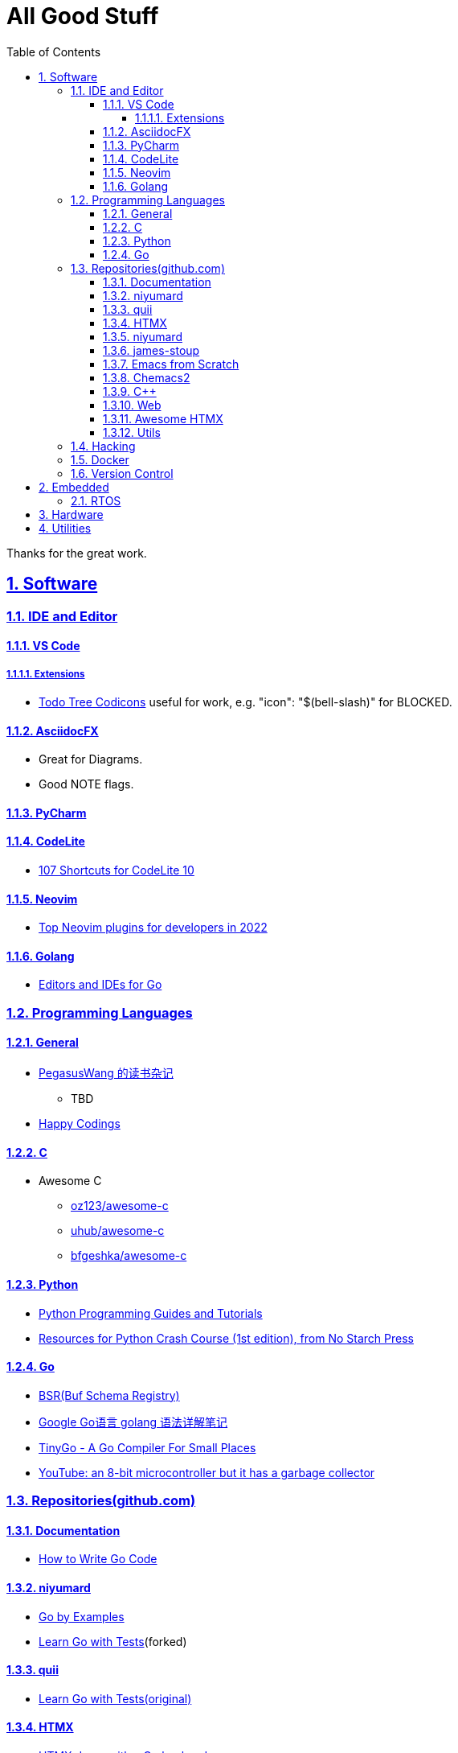= All Good Stuff
:toc: left
:toclevels: 5
:sectnums:
:sectnumlevels: 5
:sectlinks:
:numbered:
:doctype: article
:encoding: utf-8
:lang: en
:imagesdir: ./images
:icons: font
:icon-set: fas
:experimental:

Thanks for the great work.

== Software

=== IDE and Editor

==== VS Code
===== Extensions
* https://microsoft.github.io/vscode-codicons/dist/codicon.html[Todo Tree Codicons] useful for work, e.g. "icon": "$(bell-slash)" for BLOCKED.

==== AsciidocFX
* Great for Diagrams.
* Good NOTE flags.

==== PyCharm

==== CodeLite
* https://shortcutworld.com/CodeLite/win/CodeLite_10_Shortcuts[107 Shortcuts for CodeLite 10]

==== Neovim
* https://hannadrehman.com/top-neovim-plugins-for-developers-in-2022[Top Neovim plugins for developers in 2022]

==== Golang
  ** https://github.com/golang/go/wiki/IDEsAndTextEditorPlugins[Editors and IDEs for Go]

=== Programming Languages

==== General
* https://pegasuswang.readthedocs.io/zh/latest/[PegasusWang 的读书杂记]
** TBD 
* https://happycodings.com/[Happy Codings]

==== C
* Awesome C
  ** https://github.com/oz123/awesome-c[oz123/awesome-c]
  ** https://github.com/uhub/awesome-c[uhub/awesome-c]
  ** https://notabug.org/bfgeshka/awesome-c[bfgeshka/awesome-c]

==== Python
*  https://www.pythoncentral.io/[Python Programming Guides and Tutorials]
*  https://ehmatthes.github.io/pcc/cheatsheets/README.html[Resources for Python Crash Course (1st edition), from No Starch Press]

==== Go
*  https://buf.build/docs/bsr/introduction[BSR(Buf Schema Registry)]
*  https://github.com/yougg/gonote/blob/main/gogrammar.md[Google Go语言 golang 语法详解笔记]
*  https://tinygo.org/[TinyGo - A Go Compiler For Small Places]
*  https://www.youtube.com/watch?v=75VGzwtmgXc[YouTube: an 8-bit microcontroller but it has a garbage collector]

=== Repositories(github.com)

==== Documentation
*  https://go.dev/doc/code[How to Write Go Code]

==== niyumard
*  https://github.com/niyumard/gobyexample[Go by Examples]
*  https://github.com/niyumard/learn-go-with-tests[Learn Go with Tests](forked)

==== quii
*  https://github.com/quii/learn-go-with-tests[Learn Go with Tests(original)]

==== HTMX
*  https://github.com/bugbytes-io/htmx-go-demo/tree/1df93f925d27a5d6df862f7a498417fecefa96be[HTMX demo with a Go backend]

==== niyumard
*  https://github.com/niyumard/Doom-Emacs-Cheat-Sheet[Doom Emacs Cheatsheet]

==== james-stoup
*  https://github.com/james-stoup/emacs-org-mode-tutorial/tree/main[Emacs Org Mode Tutorial]

==== Emacs from Scratch
*  https://github.com/daviwil/emacs-from-scratch[Emacs from Scratch]
  **  https://github.com/daviwil/emacs-from-scratch/blob/master/show-notes/Emacs-Tips-04.org[How to Give Presentations with Org Mode]
  **  https://www.youtube.com/watch?v=vz9aLmxYJB0[YouTube: How to Give Presentations with Org Mode]
  **  https://github.com/takaxp/org-tree-slide[org-tree-slide repo]

====  Chemacs2
https://github.com/plexus/chemacs2[Chemacs 2 is an Emacs profile switcher, it makes it easy to run multiple Emacs configurations side by side.]

==== C++
*  https://www.state-machine.com/qpcpp/[Quantum Leaps C++]

==== Web
*  https://khan.github.io/Font-Awesome/[Font Awesome] gives you scalable vector icons that can instantly be customized — size, color, drop shadow, and anything that can be done with the power of CSS.
*  https://github.com/mbasso/awesome-wasm[Awesome Wasm] Collection of awesome things regarding WebAssembly (wasm) ecosystem.
* https://github.com/yougg/gonote/blob/main/gogrammar.md

====  https://github.com/rajasegar/awesome-htmx[Awesome HTMX]

==== Utils
*  https://github.com/asciidoctor/asciidoctor-reveal.js/[Reveal.js converter for Asciidoctor]
*  https://github.com/bodiam/awesome-asciidoc[bodiam/awesome-asciidoc] +
  What you can find in this Notebook:
  ** Tables
    *** Table align attributes.
    *** Styling columns and cells in table.
    *** Using tab separated data in a table.
  ** Blocks
    *** Wrap or not
    *** Collapsible content
  ** List
    *** Change start number
    *** Continuation
    *** Only block as list
  ** Source code
    *** Indent
    *** Line number.(Doesn't work for me)
    *** Include file with certain lines.
    *** Highlight lines.

=== Hacking
*  https://www.thc.org/[The Hacker's Choice]
  ** https://www.thc.org/segfault/[Segfault]
  **  https://github.com/vanhauser-thc[thc on GitHub]

=== Docker
*   https://github.com/docker/doodle.git[docker/doodle]

=== Version Control
* GitLab/GitHub
   https://gist.github.com/rxaviers/7360908[Complete list of github markdown emoji markup]

== Embedded

=== RTOS
*  https://realtimelogic.com/[RealTimeLogic] +
  Real Time Logic is an IoT security and web-enablement specialist helping customers develop world class products.  
   https://github.com/RealTimeLogic[Repo on GitHub]

== Hardware

== Utilities
*  https://www.rapidtables.com/web/color/RGB_Color.html[RGB Color Codes Chart]
* SSH Clients
  ** mRemoteNG: Multi-Remote Next Generation Connection Manager
  ** SupperPuTTY
* curl
  ** https://everything.curl.dev/internals[Everything curl]
* Browsers
  ** `Nyxt` https://nyxt.atlas.engineer/[Nyxt] is fully hackable- all of its source code can be introspected, modified, and tweaked to your exact specification.
* Unicode
  ** https://gist.github.com/ivandrofly/0fe20773bd712b303f78[Unicode table]
  ** https://en.wikipedia.org/wiki/List_of_Unicode_characters[List of Unicode Characters on Wikipedia]
  ** https://www.vertex42.com/ExcelTips/unicode-symbols.html[Huge List of Unicode Symbols]
* ASCIIDOC
  ** https://kate-editor.org/syntax/data/html/asciidoc.adoc.html[AsciiDoc Syntax Highlighting]
  ** https://plantuml.com/sequence-diagram[Sequence Diagrams]
* Fonts
  ** https://www.nerdfonts.com/font-downloads[Nerd Fonts Download]
    My favorite is SpaceMono.
* Diagrams
  ** https://kroki.io/examples.html[Kroki - Creates diagrams from textual descriptions!]
  ** https://tomgregory.com/using-plantuml-for-digrams-in-a-gitlab-wiki/[Using PlantUML For Diagrams In A GitLab Wiki]
  ** https://www.planttext.com[PlantText - The expert's design tool]
  ** https://crashedmind.github.io/PlantUMLHitchhikersGuide[The Hitchhiker's Guide to PlanUML]
* Linux
  ** Console Tools
    *** https://www.youtube.com/watch?v=ZNNqkeeOdrk&t=12s[YouTube: 7 Awesome Linux Terminal Utilities]
